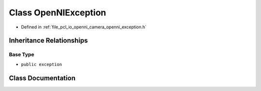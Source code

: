 .. _exhale_class_classopenni__wrapper_1_1_open_n_i_exception:

Class OpenNIException
=====================

- Defined in :ref:`file_pcl_io_openni_camera_openni_exception.h`


Inheritance Relationships
-------------------------

Base Type
*********

- ``public exception``


Class Documentation
-------------------


.. doxygenclass:: openni_wrapper::OpenNIException
   :members:
   :protected-members:
   :undoc-members: